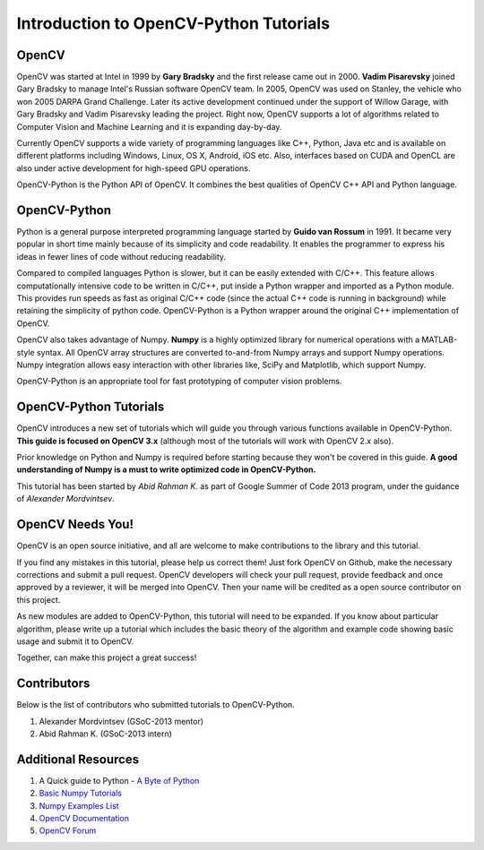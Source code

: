 .. _Intro:


Introduction to OpenCV-Python Tutorials
*******************************************

OpenCV
===============

OpenCV was started at Intel in 1999 by **Gary Bradsky** and the first release came out in 2000. **Vadim Pisarevsky** joined Gary Bradsky to manage Intel's Russian software OpenCV team. In 2005, OpenCV was used on Stanley, the vehicle who won 2005 DARPA Grand Challenge. Later its active development continued under the support of Willow Garage, with Gary Bradsky and Vadim Pisarevsky leading the project. Right now, OpenCV supports a lot of algorithms related to Computer Vision and Machine Learning and it is expanding day-by-day.

Currently OpenCV supports a wide variety of programming languages like C++, Python, Java etc and is available on different platforms including Windows, Linux, OS X, Android, iOS etc. Also, interfaces based on CUDA and OpenCL are also under active development for high-speed GPU operations.

OpenCV-Python is the Python API of OpenCV. It combines the best qualities of OpenCV C++ API and Python language. 


OpenCV-Python
===============

Python is a general purpose interpreted programming language started by **Guido van Rossum** in 1991. It became very popular in short time mainly because of its simplicity and code readability. It enables the programmer to express his ideas in fewer lines of code without reducing readability.

Compared to compiled languages Python is slower, but it can be easily extended with C/C++. This feature allows computationally intensive code to be written in C/C++, put inside a Python wrapper and imported as a Python module. This provides run speeds as fast as original C/C++ code (since the actual C++ code is running in background) while retaining the simplicity of python code. OpenCV-Python is a Python wrapper around the original C++ implementation of OpenCV.

OpenCV also takes advantage of Numpy. **Numpy** is a highly optimized library for numerical operations with a MATLAB-style syntax. All OpenCV array structures are converted to-and-from Numpy arrays and support Numpy operations. Numpy integration allows easy interaction with other libraries like, SciPy and Matplotlib, which support Numpy.

OpenCV-Python is an appropriate tool for fast prototyping of computer vision problems.


OpenCV-Python Tutorials
=============================

OpenCV introduces a new set of tutorials which will guide you through various functions available in OpenCV-Python. **This guide is focused on OpenCV 3.x** (although most of the tutorials will work with OpenCV 2.x also).

Prior knowledge on Python and Numpy is required before starting because they won't be covered in this guide. **A good understanding of Numpy is a must to write optimized code in OpenCV-Python.**

This tutorial has been started by *Abid Rahman K.* as part of Google Summer of Code 2013 program, under the guidance of *Alexander Mordvintsev*.


OpenCV Needs You!
==========================

OpenCV is an open source initiative, and all are welcome to make contributions to the library and this tutorial.

If you find any mistakes in this tutorial, please help us correct them! Just fork OpenCV on Github, make the necessary corrections and submit a pull request. OpenCV developers will check your pull request, provide feedback and once approved by a reviewer, it will be merged into OpenCV. Then your name will be credited as a open source contributor on this project.

As new modules are added to OpenCV-Python, this tutorial will need to be expanded. If you know about particular algorithm, please write up a tutorial which includes the basic theory of the algorithm and example code showing basic usage and submit it to OpenCV.

Together, can make this project a great success!


Contributors
=================

Below is the list of contributors who submitted tutorials to OpenCV-Python.

1. Alexander Mordvintsev (GSoC-2013 mentor)
2. Abid Rahman K. (GSoC-2013 intern)


Additional Resources
=======================

1. A Quick guide to Python - `A Byte of Python <http://swaroopch.com/notes/python/>`_
2. `Basic Numpy Tutorials <http://wiki.scipy.org/Tentative_NumPy_Tutorial>`_
3. `Numpy Examples List <http://wiki.scipy.org/Numpy_Example_List>`_
4. `OpenCV Documentation <http://docs.opencv.org/>`_
5. `OpenCV Forum <http://answers.opencv.org/questions/>`_

